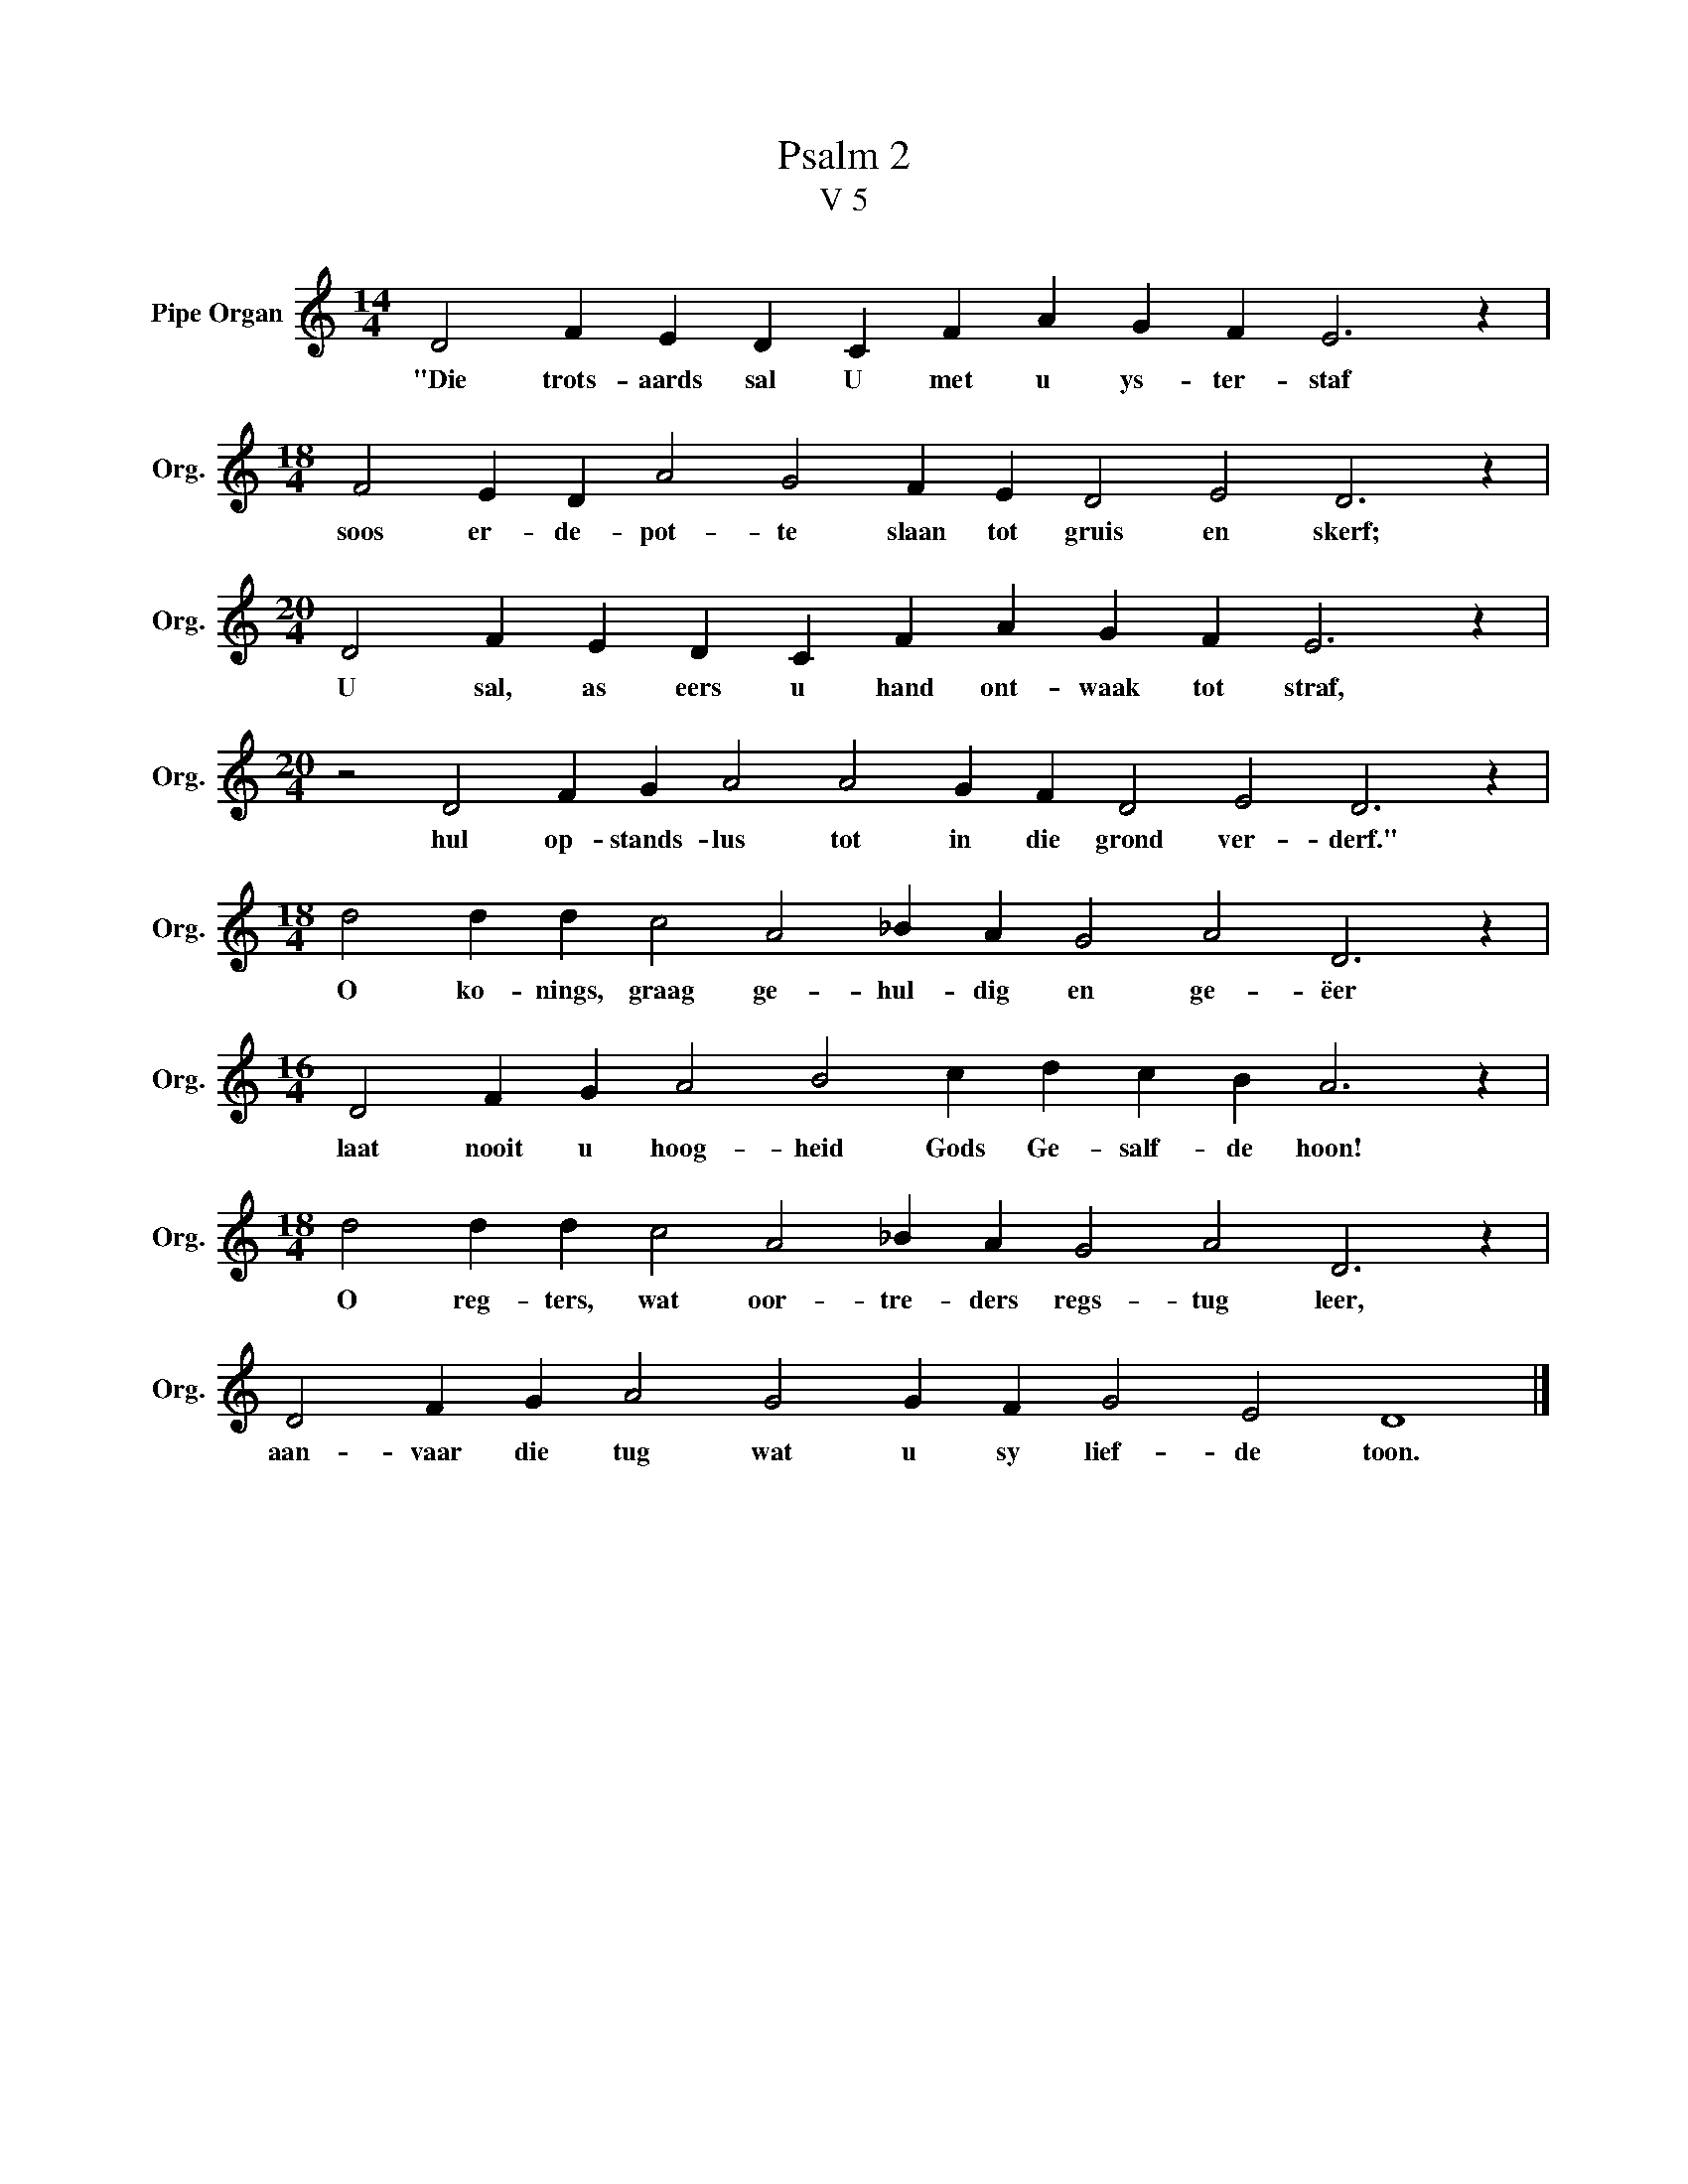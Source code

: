 X:1
T:Psalm 2
T:V 5
L:1/4
M:14/4
I:linebreak $
K:C
V:1 treble nm="Pipe Organ" snm="Org."
V:1
 D2 F E D C F A G F E3 z |$[M:18/4] F2 E D A2 G2 F E D2 E2 D3 z |$ %2
w: "Die trots- aards sal U met u ys- ter- staf|soos er- de- pot- te slaan tot gruis en skerf;|
[M:20/4] D2 F E D C F A G F E3 z |$[M:20/4] z2 D2 F G A2 A2 G F D2 E2 D3 z |$ %4
w: U sal, as eers u hand ont- waak tot straf,|hul op- stands- lus tot in die grond ver- derf."|
[M:18/4] d2 d d c2 A2 _B A G2 A2 D3 z |$[M:16/4] D2 F G A2 B2 c d c B A3 z |$ %6
w: O ko- nings, graag ge- hul- dig en ge- ëer|laat nooit u hoog- heid Gods Ge- salf- de hoon!|
[M:18/4] d2 d d c2 A2 _B A G2 A2 D3 z |$ D2 F G A2 G2 G F G2 E2 D4 |] %8
w: O reg- ters, wat oor- tre- ders regs- tug leer,|aan- vaar die tug wat u sy lief- de toon.|


